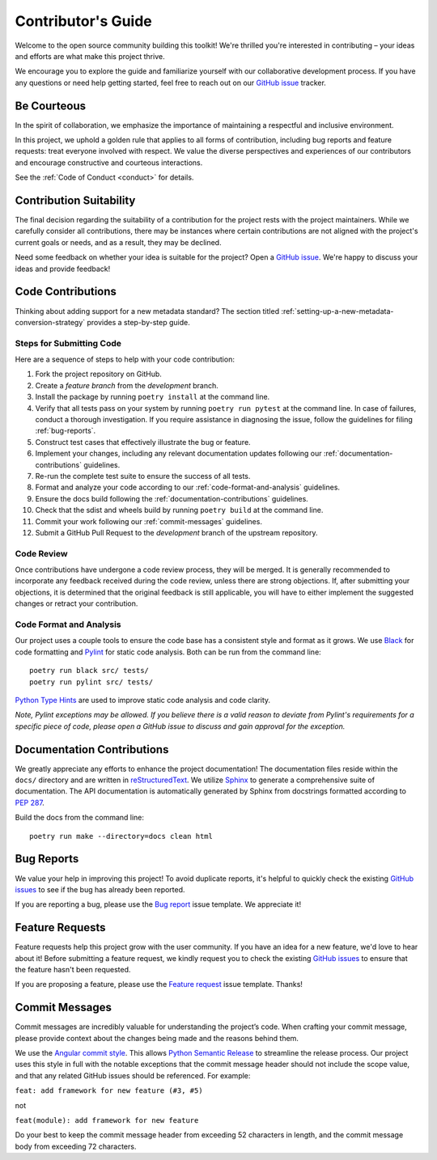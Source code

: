 .. _contributing:

Contributor's Guide
===================

Welcome to the open source community building this toolkit! We're thrilled you're interested in contributing – your ideas and efforts are what make this project thrive.

We encourage you to explore the guide and familiarize yourself with our collaborative development process. If you have any questions or need help getting started, feel free to reach out on our `GitHub issue`_ tracker.

Be Courteous
------------

In the spirit of collaboration, we emphasize the importance of maintaining a respectful and inclusive environment.

In this project, we uphold a golden rule that applies to all forms of contribution, including bug reports and feature requests: treat everyone involved with respect. We value the diverse perspectives and experiences of our contributors and encourage constructive and courteous interactions.

See the :ref:`Code of Conduct <conduct>` for details.

.. _Code of Conduct: https://soso.readthedocs.io/en/latest/dev/conduct/

Contribution Suitability
------------------------

The final decision regarding the suitability of a contribution for the project rests with the project maintainers. While we carefully consider all contributions, there may be instances where certain contributions are not aligned with the project's current goals or needs, and as a result, they may be declined.

Need some feedback on whether your idea is suitable for the project? Open a `GitHub issue`_. We're happy to discuss your ideas and provide feedback!

.. _GitHub issue: https://github.com/clnsmth/soso/issues

Code Contributions
------------------

Thinking about adding support for a new metadata standard?  The section titled :ref:`setting-up-a-new-metadata-conversion-strategy` provides a step-by-step guide.

Steps for Submitting Code
~~~~~~~~~~~~~~~~~~~~~~~~~

Here are a sequence of steps to help with your code contribution:

1. Fork the project repository on GitHub.
2. Create a `feature branch` from the `development` branch.
3. Install the package by running ``poetry install`` at the command line.
4. Verify that all tests pass on your system by running ``poetry run pytest`` at the command line. In case of failures, conduct a thorough investigation. If you require assistance in diagnosing the issue, follow the guidelines for filing :ref:`bug-reports`.
5. Construct test cases that effectively illustrate the bug or feature.
6. Implement your changes, including any relevant documentation updates following our :ref:`documentation-contributions` guidelines.
7. Re-run the complete test suite to ensure the success of all tests.
8. Format and analyze your code according to our :ref:`code-format-and-analysis` guidelines.
9. Ensure the docs build following the :ref:`documentation-contributions` guidelines.
10. Check that the sdist and wheels build by running ``poetry build`` at the command line.
11. Commit your work following our :ref:`commit-messages` guidelines.
12. Submit a GitHub Pull Request to the `development` branch of the upstream repository.

.. _reStructuredText: https://thomas-cokelaer.info/tutorials/sphinx/docstring_python.html
.. _pytest: https://docs.pytest.org/en/latest/

Code Review
~~~~~~~~~~~

Once contributions have undergone a code review process, they will be merged. It is generally recommended to incorporate any feedback received during the code review, unless there are strong objections. If, after submitting your objections, it is determined that the original feedback is still applicable, you will have to either implement the suggested changes or retract your contribution.

.. _code-format-and-analysis:

Code Format and Analysis
~~~~~~~~~~~~~~~~~~~~~~~~

Our project uses a couple tools to ensure the code base has a consistent
style and format as it grows. We use `Black`_ for code formatting and `Pylint`_ for static code analysis. Both can be run from the command line::

    poetry run black src/ tests/
    poetry run pylint src/ tests/

.. _Black: https://black.readthedocs.io/en/stable/
.. _Pylint: https://pylint.pycqa.org/en/latest/

`Python Type Hints`_ are used to improve static code analysis and code clarity.

*Note, Pylint exceptions may be allowed. If you believe there is a valid reason to deviate from Pylint's requirements for a specific piece of code, please open a GitHub issue to discuss and gain approval for the exception.*

.. _Python Type Hints: https://peps.python.org/pep-0484/

.. _documentation-contributions:

Documentation Contributions
---------------------------

We greatly appreciate any efforts to enhance the project documentation! The documentation files reside within the ``docs/`` directory and are written in `reStructuredText`_. We utilize `Sphinx`_ to generate a comprehensive suite of documentation. The API documentation is automatically generated by Sphinx from docstrings formatted according to `PEP 287`_.

Build the docs from the command line::

    poetry run make --directory=docs clean html


.. _reStructuredText: https://thomas-cokelaer.info/tutorials/sphinx/docstring_python.html
.. _Sphinx: http://sphinx-doc.org/index.html
.. _PEP 287: https://peps.python.org/pep-0287/

.. _bug-reports:

Bug Reports
-----------

We value your help in improving this project! To avoid duplicate reports, it's helpful to quickly check the existing `GitHub issues`_  to see if the bug has already been reported.

If you are reporting a bug, please use the `Bug report`_ issue template. We appreciate it!

.. _Bug report: https://github.com/clnsmth/soso/issues/new/choose
.. _GitHub issues: https://github.com/clnsmth/soso/issues

Feature Requests
----------------

Feature requests help this project grow with the user community. If you have an idea for a new feature, we'd love to hear about it! Before submitting a feature request, we kindly request you to check the existing `GitHub issues`_ to ensure that the feature hasn't been requested.

If you are proposing a feature, please use the `Feature request`_ issue template. Thanks!

.. _Feature request: https://github.com/clnsmth/soso/issues/new/choose

.. _commit-messages:

Commit Messages
---------------

Commit messages are incredibly valuable for understanding the project’s code. When crafting your commit message, please provide context about the changes being made and the reasons behind them.

We use the `Angular commit style`_. This allows `Python Semantic Release`_ to streamline the release process. Our project uses this style in full with the notable exceptions that the commit message header should not include the scope value, and that any related GitHub issues should be referenced. For example:

``feat: add framework for new feature (#3, #5)``

not

``feat(module): add framework for new feature``

Do your best to keep the commit message header from exceeding 52 characters in length, and the commit message body from exceeding 72 characters.

.. _Angular commit style: https://github.com/angular/angular/blob/main/contributing-docs/commit-message-guidelines.md
.. _Python Semantic Release: https://python-semantic-release.readthedocs.io/en/latest/
